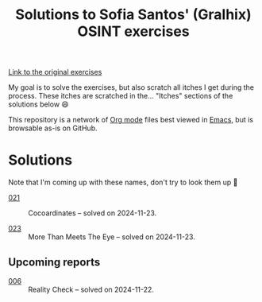 #+title: Solutions to Sofia Santos' (Gralhix) OSINT exercises

[[https://gralhix.com/list-of-osint-exercises/][Link to the original exercises]]

My goal is to solve the exercises, but also scratch all itches I get
during the process. These itches are scratched in the... "Itches"
sections of the solutions below 😄

This repository is a network of [[https://orgmode.org/][Org mode]] files best viewed in [[https://www.gnu.org/software/emacs/][Emacs]],
but is browsable as-is on GitHub.

* Solutions
:PROPERTIES:
:CREATED:  [2024-11-23 Sat 23:00]
:END:

Note that I'm coming up with these names, don't try to look them up 🙂

- [[file:021/][021]] :: Cocoardinates -- solved on 2024-11-23.

- [[file:023/][023]] :: More Than Meets The Eye -- solved on 2024-11-23.

** Upcoming reports
:PROPERTIES:
:CREATED:  [2024-11-24 Sun 01:45]
:END:

- [[file:006/][006]] :: Reality Check -- solved on 2024-11-22.
